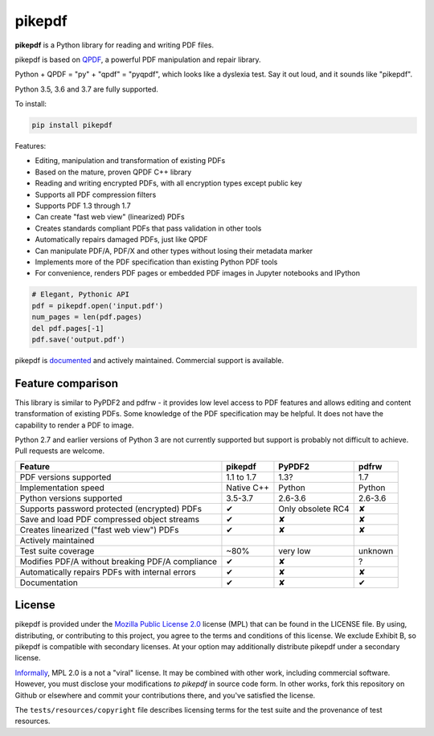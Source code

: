 pikepdf
=======

**pikepdf** is a Python library for reading and writing PDF files.

.. |travis| image:: https://img.shields.io/travis/pikepdf/pikepdf/master.svg?label=Linux%2fmacOS%20build
   :target: https://travis-ci.org/pikepdf/pikepdf
   :alt: Travis CI build status (Linux and macOS)

.. |windows| image:: https://img.shields.io/appveyor/ci/jbarlow83/pikepdf/master.svg?label=Windows%20build
   :target: https://ci.appveyor.com/project/jbarlow83/pikepdf
   :alt: AppVeyor CI build status (Windows)

.. |pypi| image:: https://img.shields.io/pypi/v/pikepdf.svg
   :target: https://pypi.org/project/pikepdf/
   :alt: PyPI


|travis| |windows| |pypi|

pikepdf is based on `QPDF <https://github.com/qpdf/qpdf>`_, a powerful PDF
manipulation and repair library.

Python + QPDF = "py" + "qpdf" = "pyqpdf", which looks like a dyslexia test. Say it
out loud, and it sounds like "pikepdf".

Python 3.5, 3.6 and 3.7 are fully supported.

To install:

.. code-block:: bash

    pip install pikepdf

Features:

-   Editing, manipulation and transformation of existing PDFs
-   Based on the mature, proven QPDF C++ library
-   Reading and writing encrypted PDFs, with all encryption types except public key
-   Supports all PDF compression filters
-   Supports PDF 1.3 through 1.7
-   Can create "fast web view" (linearized) PDFs
-   Creates standards compliant PDFs that pass validation in other tools
-   Automatically repairs damaged PDFs, just like QPDF
-   Can manipulate PDF/A, PDF/X and other types without losing their metadata marker
-   Implements more of the PDF specification than existing Python PDF tools
-   For convenience, renders PDF pages or embedded PDF images in Jupyter notebooks and IPython

.. code-block:: python

    # Elegant, Pythonic API
    pdf = pikepdf.open('input.pdf')
    num_pages = len(pdf.pages)
    del pdf.pages[-1]
    pdf.save('output.pdf')


pikepdf is `documented <https://pikepdf.readthedocs.io/en/latest/index.html>`_
and actively maintained. Commercial support is available.

Feature comparison
------------------

This library is similar to PyPDF2 and pdfrw - it provides low level access to PDF
features and allows editing and content transformation of existing PDFs.  Some
knowledge of the PDF specification may be helpful.  It does not have the
capability to render a PDF to image.

Python 2.7 and earlier versions of Python 3 are not currently supported but
support is probably not difficult to achieve. Pull requests are welcome.


+--------------------------------------------------+-------------+-------------------------+--------------------------+
| **Feature**                                      | **pikepdf** | **PyPDF2**              | **pdfrw**                |
+--------------------------------------------------+-------------+-------------------------+--------------------------+
| PDF versions supported                           | 1.1 to 1.7  | 1.3?                    | 1.7                      |
+--------------------------------------------------+-------------+-------------------------+--------------------------+
| Implementation speed                             | Native C++  | Python                  | Python                   |
+--------------------------------------------------+-------------+-------------------------+--------------------------+
| Python versions supported                        | 3.5-3.7     | 2.6-3.6                 | 2.6-3.6                  |
+--------------------------------------------------+-------------+-------------------------+--------------------------+
| Supports password protected (encrypted) PDFs     | ✔           | Only obsolete RC4       | ✘                        |
+--------------------------------------------------+-------------+-------------------------+--------------------------+
| Save and load PDF compressed object streams      | ✔           | ✘                       | ✘                        |
+--------------------------------------------------+-------------+-------------------------+--------------------------+
| Creates linearized ("fast web view") PDFs        | ✔           | ✘                       | ✘                        |
+--------------------------------------------------+-------------+-------------------------+--------------------------+
| Actively maintained                              | |commits|   | |pypdf2-commits|        | |pdfrw-commits|          |
+--------------------------------------------------+-------------+-------------------------+--------------------------+
| Test suite coverage                              | ~80%        | very low                | unknown                  |
+--------------------------------------------------+-------------+-------------------------+--------------------------+
| Modifies PDF/A without breaking PDF/A compliance | ✔           | ✘                       | ?                        |
+--------------------------------------------------+-------------+-------------------------+--------------------------+
| Automatically repairs PDFs with internal errors  | ✔           | ✘                       | ✘                        |
+--------------------------------------------------+-------------+-------------------------+--------------------------+
| Documentation                                    | ✔           | ✘                       | ✔                        |
+--------------------------------------------------+-------------+-------------------------+--------------------------+

License
-------

pikepdf is provided under the `Mozilla Public License 2.0 <https://www.mozilla.org/en-US/MPL/2.0/>`_
license (MPL) that can be found in the LICENSE file. By using, distributing, or
contributing to this project, you agree to the terms and conditions of this license.
We exclude Exhibit B, so pikepdf is compatible with secondary licenses.
At your option may additionally distribute pikepdf under a secondary license.

`Informally <https://www.mozilla.org/en-US/MPL/2.0/FAQ/>`_, MPL 2.0 is a not a "viral" license.
It may be combined with other work, including commercial software. However, you must disclose your modifications
*to pikepdf* in source code form. In other works, fork this repository on Github or elsewhere and commit your
contributions there, and you've satisfied the license.

The ``tests/resources/copyright`` file describes licensing terms for the test
suite and the provenance of test resources.


.. |commits| image:: https://img.shields.io/github/commit-activity/y/pikepdf/pikepdf.svg
   :target: https://github.com/pikepdf/pikepdf/graphs/commit-activity

.. |pypdf2-commits| image:: https://img.shields.io/github/commit-activity/y/mstamy2/PyPDF2.svg
   :target: https://github.com/mstamy2/PyPDF2/graphs/commit-activity

.. |pdfrw-commits| image:: https://img.shields.io/github/commit-activity/y/pmaupin/pdfrw.svg
   :target: https://github.com/pmaupin/pdfrw/graphs/commit-activity
